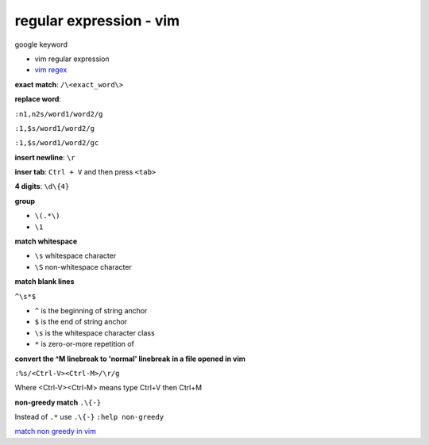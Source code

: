 ================================
    regular expression - vim	
================================


google keyword

- vim regular expression
	
- `vim regex <http://vimregex.com/>`_


**exact match**:  ``/\<exact_word\>``


**replace word**:

``:n1,n2s/word1/word2/g``

``:1,$s/word1/word2/g``

``:1,$s/word1/word2/gc``


**insert newline**:  ``\r``

**inser tab**:  ``Ctrl + V``  and then press ``<tab>``


**4 digits**:  ``\d\{4}``


**group**
	
- ``\(.*\)``
- ``\1``


**match whitespace**
	
* ``\s``  whitespace character

* ``\S``  non-whitespace character

**match blank lines**
	
``^\s*$``

- ``^`` is the beginning of string anchor
- ``$`` is the end of string anchor
- ``\s`` is the whitespace character class
- ``*`` is zero-or-more repetition of


**convert the ^M linebreak to 'normal' linebreak in a file opened in vim**

``:%s/<Ctrl-V><Ctrl-M>/\r/g``

Where <Ctrl-V><Ctrl-M> means type Ctrl+V then Ctrl+M


**non-greedy match**  ``.\{-}``

Instead of ``.*`` use ``.\{-}``
``:help non-greedy``


`match non greedy in vim <http://stackoverflow.com/questions/1305853/how-can-i-make-my-match-non-greedy-in-vim>`_


